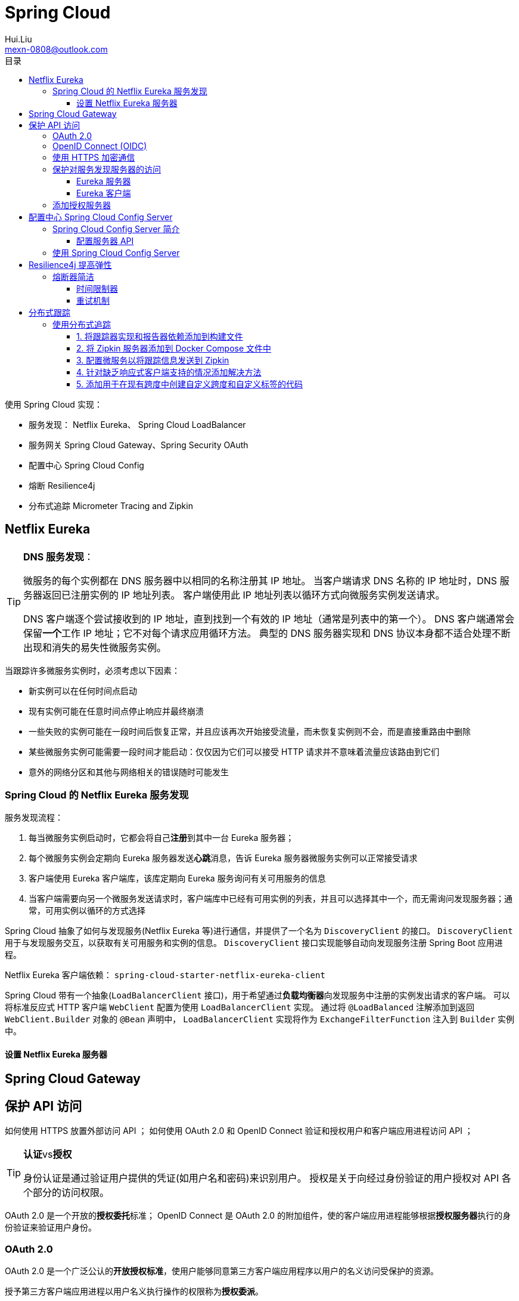 = Spring Cloud
Hui.Liu <mexn-0808@outlook.com>
:toc: left
:toclevels: 5
:toc-title: 目录

使用 Spring Cloud 实现：

* 服务发现： Netflix Eureka、 Spring Cloud LoadBalancer
* 服务网关 Spring Cloud Gateway、Spring Security OAuth
* 配置中心 Spring Cloud Config
* 熔断 Resilience4j
* 分布式追踪 Micrometer Tracing and Zipkin

== Netflix Eureka

[TIP]
--
**DNS 服务发现**：

微服务的每个实例都在 DNS 服务器中以相同的名称注册其 IP 地址。
当客户端请求 DNS 名称的 IP 地址时，DNS 服务器返回已注册实例的 IP 地址列表。
客户端使用此 IP 地址列表以循环方式向微服务实例发送请求。

DNS 客户端逐个尝试接收到的 IP 地址，直到找到一个有效的 IP 地址（通常是列表中的第一个）。
DNS 客户端通常会保留**一个**工作 IP 地址；它不对每个请求应用循环方法。
典型的 DNS 服务器实现和 DNS 协议本身都不适合处理不断出现和消失的易失性微服务实例。
--

当跟踪许多微服务实例时，必须考虑以下因素：

* 新实例可以在任何时间点启动
* 现有实例可能在任意时间点停止响应并最终崩溃
* 一些失败的实例可能在一段时间后恢复正常，并且应该再次开始接受流量，而未恢复实例则不会，而是直接重路由中删除
* 某些微服务实例可能需要一段时间才能启动：仅仅因为它们可以接受 HTTP 请求并不意味着流量应该路由到它们
* 意外的网络分区和其他与网络相关的错误随时可能发生

=== Spring Cloud 的 Netflix Eureka 服务发现

服务发现流程：

. 每当微服务实例启动时，它都会将自己**注册**到其中一台 Eureka 服务器；
. 每个微服务实例会定期向 Eureka 服务器发送**心跳**消息，告诉 Eureka 服务器微服务实例可以正常接受请求
. 客户端使用 Eureka 客户端库，该库定期向 Eureka 服务询问有关可用服务的信息
. 当客户端需要向另一个微服务发送请求时，客户端库中已经有可用实例的列表，并且可以选择其中一个，而无需询问发现服务器；通常，可用实例以循环的方式选择

Spring Cloud 抽象了如何与发现服务(Netflix Eureka 等)进行通信，并提供了一个名为 ``DiscoveryClient`` 的接口。
``DiscoveryClient`` 用于与发现服务交互，以获取有关可用服务和实例的信息。
``DiscoveryClient`` 接口实现能够自动向发现服务注册 Spring Boot 应用进程。

Netflix Eureka 客户端依赖： ``spring-cloud-starter-netflix-eureka-client``

Spring Cloud 带有一个抽象(``LoadBalancerClient`` 接口)，用于希望通过**负载均衡器**向发现服务中注册的实例发出请求的客户端。
可以将标准反应式 HTTP 客户端 ``WebClient`` 配置为使用 ``LoadBalancerClient`` 实现。
通过将 ``@LoadBalanced`` 注解添加到返回 ``WebClient.Builder`` 对象的 ``@Bean`` 声明中， ``LoadBalancerClient`` 实现将作为 ``ExchangeFilterFunction`` 注入到 ``Builder`` 实例中。

==== 设置 Netflix Eureka 服务器

== Spring Cloud Gateway

== 保护 API 访问

如何使用 HTTPS 放置外部访问 API ；
如何使用 OAuth 2.0 和 OpenID Connect 验证和授权用户和客户端应用进程访问 API ；

[TIP]
--
**认证**vs**授权**

身份认证是通过验证用户提供的凭证(如用户名和密码)来识别用户。
授权是关于向经过身份验证的用户授权对 API 各个部分的访问权限。
--

OAuth 2.0 是一个开放的**授权委托**标准；
OpenID Connect 是 OAuth 2.0 的附加组件，使的客户端应用进程能够根据**授权服务器**执行的身份验证来验证用户身份。

=== OAuth 2.0

OAuth 2.0 是一个广泛公认的**开放授权标准**，使用户能够同意第三方客户端应用程序以用户的名义访问受保护的资源。

授予第三方客户端应用进程以用户名义执行操作的权限称为**授权委派**。

概念：

* **资源所有者(Resource Owner)**：最终用户
* **客户端(Client)**：想以最终用户名义调用受保护 API 的第三方客户端应用程序
* **资源服务器(Resource Server)**：公开的需要保护的 API 资源
* **授权服务器(Authorization Server)**：授权服务器在资源所有者(**最终用户**)通过身份验证后向客户端颁发令牌；用户信息的管理和用户身份验证通常在后台委托给**身份提供商(Identity Provider IdP)**

客户端在授权服务器中注册，并被赋予**客户端 ID**和**客户端密码**。
客户端密码必须像密码一样受到客户端的保护。
客户端使用一组允许的重定向 URI 进行注册，在用户通过身份验证后，授权服务器将使用 URI 将已颁发的授权代码和令牌发送会客户端应用。

用户永远不必向客户端应用透露其**凭证**。
用户可以同一客户端应用代表用户访问特定 API 。
**访问令牌**表示一组受时间限制的访问权限，在 OAuth 2.0 术语中表示为**范围**。
授权服务器可以向客户端应用颁发**刷新令牌**；客户端应用使用刷新令牌获取新的令牌，而无需用户参与。

=== OpenID Connect (OIDC)

OpenID Connect (OIDC) 是 OAuth 2.0 的一个附加组件使客户端应用程序能够验证用户身份。
OIDC 添加了一个额外的令牌(ID token)，客户端应用进程**在完成授权流程后从授权服务器获取该令牌**。

ID token 编码为 JSON Web Token(JWT)，并包含许多声明(例如：用户 ID和电子邮件地址)。
ID token 使用 JSON web 签名进行数字签名。
即：客户端应用可以通过使用来自__授权服务器__的**公钥**验证数字签名来信任 ID token 中的信息。

根据规范，访问令牌也可以按照与 ID token 相同的方式进行编码和签名，是非强制性的。
重要的是： OIDC 定义了一个端点，一种重建端点 URL 的标准化方法，例如请求授权码和令牌或获取公钥以验证数字签名的 JWT 。
最后，定义了一个 `user-info` 端点，可用于获取经过身份验证的用户的额外信息。

出于测试目的，将向系统环境中添加本地 OAuth 2.0 授权服务器。
与授权服务器的所有外部通信都将通过网关进行路由。
网关和产片复合服务充当 OAuth 2.0 资源服务器，即需要有效的 OAuth 2.0 访问令牌才能允许访问。

为了减少验证访问令牌的开销，假设它们被编码为已签名的 JWT ，并且授权服务器公开了一个端点，资源服务器可以使用该端点来访问验证签名所需的公钥，也称为 **JSON Web Key Set**(简称：**`jwk-set`**)。

image::images/image-2024-01-12-14-26-36-328.png[]

=== 使用 HTTPS 加密通信

. 创建证书：创建自签证书
+
自签证书：
+
[source,shell]
----
keytool -genkeypair -alias localhost -keyalg RSA -keysize 2048 -storetype PKCS12 -keystore edge.p12 -validity 3650
----

. 配置网关：使用证书配置网关使用 HTTPS
+
配置 ``application.yml`` 使用 HTTPS：
+
[source,yaml]
----
server:
  port: 8443
  ssl:
    key-store-type: PKCS12
    key-store: classpath:keystore/edge.p12
    key-store-password: password
    key-alias: localhostserver:
  port: 8443
  ssl:
    key-store-type: PKCS12
    key-store: classpath:keystore/edge.p12
    key-store-password: password
    key-alias: localhost
----

=== 保护对服务发现服务器的访问

使用 HTTP 基本身份验证限制对服务发现 Netflix Eureka 上的 API 和网页的访问。
即要求用户提供用户名和密码才可以访问。

==== Eureka 服务器

. 添加 Spring Security 依赖：
+
[source,groovy]
----
implementation 'org.springframework.boot:spring-boot-starter-security'
----

. 添加 ``SecurityConfig`` 安全配置类
.. 用户定义：
+
[source,jshelllanguage]
----
@Bean
public InMemoryUserDetailsManager userDetailsManager() {
    UserDetails user = User.withDefaultPasswordEncoder()
            .username(username)
            .password(password)
            .roles("USER")
            .build();
    return new InMemoryUserDetailsManager(user);
}
----
.. 将 `username` 和 `password` 从配置文件构造注入：
+
[source,jshelllanguage]
----
private final String username;
private final String password;

public SecurityConfig(
        @Value("${app.eureka-username}") String username,
        @Value("${app.eureka-password}") String password) {
    this.username = username;
    this.password = password;
}
----
.. 配置 API 需要使用 HTTP 基本身份验证：
+
[source,jshelllanguage]
----
@Bean
public SecurityFilterChain configure(HttpSecurity http) throws Exception {
    http.authorizeHttpRequests(authorize ->
                    authorize.anyRequest().authenticated())
            .httpBasic(Customizer.withDefaults())
            .formLogin(Customizer.withDefaults());

    return http.build();
}
----
.. 将用户凭证添加到配置文件 `application.yml` :
+
[source,yaml]
----
app:
  eureka-username: u
  eureka-password: p
----

==== Eureka 客户端

凭证可以在 Eureka 服务器的连接 URL 中指定。
在客户端配置文件 `application.yml` 中设置：
+
[source,yaml]
----
app:
  eureka-username: u
  eureka-password: p
  eureka-server: localhost
eureka:
  client:
    service-url:
      defaultZone: http://${app.eureka-username}:${app.eureka-password}@${app.eureka-server}:8761/eureka/
----

=== 添加授权服务器

== 配置中心 Spring Cloud Config Server

使用 Spring Cloud Config Server 将所有微服务的配置文件放在一个中央配置存储库中。

=== Spring Cloud Config Server 简介

使用配置服务时考虑的选项：

* 选择配置存储库的存储类型
+
Spring Cloud Config Server 支持多种存储类型：

** Git 仓库
** 本地文件系统
** HashiCorp Vault
** JDBC 数据库

* 确定初始客户端连接：无论是与配置服务还是发现服务
+
有两种方式，各有利弊：

. 默认情况下，客户端连接首先到配置服务器检索配置，根据配置连接到发现服务以注册自身
+
首先连接配置服务的一个问题是：配置服务可能会成为单点故障。
在使用 Kubernetes 中可以通过在 Kubernetes 运行多个容器来避免单点故障。
. 客户端首先连接到发现服务以查找配置服务，然后连接到配置服务获取配置

* 保护配置：防止对 API 进行未经授权的访问，避免在配置存储库中以文本形式存储敏感信息
+
从运行时的角度看，配置服务不需要通过网关暴露给外部；
在开发过程中，能够访问配置服务器打的 API 来检查配置时很有用的。

==== 配置服务器 API

配置服务器公开一个 REST API，其他客户端可以使用该 API 来检索配置。

* ``/actuator``:  所有微服务公开的标准执行器端点
* ``/encrypt`` 和 ``/decrypt``: 用于加密和解密敏感信息的端点
* ``/{microservice}/{profile}``: 返回指定微服务的指定 Spring 配置文件的配置

=== 使用 Spring Cloud Config Server

将注解 ``@EnableConfigServer`` 添加到应用程序类中。
在 ``application.yml`` 指定配置文件存储库： ``spring.cloud.config.server.native.searchLocations``

添加路由规则：
[source,yaml]
----
- id: config-server
  uri: ${spring.cloud.config.uri}
  predicates:
  - Path=/config/**
  filters:
  - RewritePath=/config/(?<segment>.*), /$\{segment}
----

如果配置文件中使用加密值，则需要在其前面加上前缀 ``{cipher}`` 并将其包裹在 `''` 中。

== Resilience4j 提高弹性

使用 Resilience4j 使微服务更具有弹性，减轻错误并从错误中恢复。
使用 Resilience4j 最大程度地减少响应缓慢或无响应的下游微服务在同步通信微服务的大规模系统环境中可能造成的伤害。
Resilience4j 中的熔断器与时间限制器和重试机制一起使用，防止最常见的两种情况：

* 微服务开始响应缓慢或根本不响应
* 偶尔随机失败的请求


=== 熔断器简洁

image::images/image-2024-01-15-15-23-43-946.png[]

熔断器主要特点：

* 如果一个熔断器监测到太多故障，会断开其连接，即不允许新的调用
* 当连接断开时，断路器将执行快速故障逻辑；
* 一段时间后，熔断器将半开，允许新调用查看导致故障的问题是否消失；如果熔断器检测到新的故障，再次断开连接并返回到快速故障处理逻辑；

Resilience4j 以多种方式在运行时公开有关熔断的信息：

* 可以使用微服务的执行器运行状况端点 ``/actuator/health`` 监控熔断器当前状态
* 熔断器还会再执行器端点上发布时间，例如 ``/actuator/circuitbreakerevents``
* 熔断器与 Spring Boot 的指标系统集成，可以使用它将指标发布到 Prometheus 等监控工具

使用标准 Spring Boot 配置文件配置 Resilience4j 熔断器中的逻辑，配置参数：

* ``slidingWindowType``: 配置使用的滑动窗口类型
+
Resilience4j使用滑动窗口计算最近的事件来做出决定是否需要熔断；
滑动窗口可以基于**固定的调用次数(`COUNT_BASED`)**或**固定的经过时间**
* ``slidingWindowSize``: 处于关闭状态的调用次数，用于判断是否打开熔断
* ``failureRateThresold`` 熔断器调用失败打开的阈值（百分比为单位）
* ``automaticTransitionFromOpenToHalfOpenEnabled``: 确定等待期结束后，断路器是否自动转换为半开状态；否则，它将等待期结束后等待第一次调用，直到转换为半开状态
* ``waitDurationInOpenState``: 指定熔断再打开状态下保持多长时间，即在转换为半开状态之前；
* ``permittedNumberOfCallsInHalfOpenState``: 处于半开状态的调用次数，用于确定连接是再次打开还是返回到正常的状态
* ``ignoreExceptions``: 用于指定不应计为故障的异常；预期的业务异常（未找到或输入无效）是熔断器应忽略的典型异常
* ``registerHealthIndicator = true``: 使 Resilience4j 能够使用有关其熔断器状态的信息跳虫运行状态端点
* ``allowHealthIndicatorToFail = false``: 告知 Resilience4j 不要影响运行状况端点的状态；即使组件的某个熔断器处于打开或半打开状态，运行状态端点仍将报告 ``UP``.

配置 Spring Boot Actuator 添加 Resilience4j 在影响其运行状况端点的请求时生成熔断器运行状态信息：
``management.health.circuitbreakers.enabled: true``

==== 时间限制器

熔断器在处理缓慢或无响应服务时，超时机制可能会有帮助；
Resilience4j 的超时机制称为 **TimeLimiter** ，可以使用标准 Spring Boot 配置文件进行配置。

* ``timeoutDuration``: 指定 **TimeLimiter** 实例在抛出超时异常之前等待调用完成的时间

==== 重试机制

重试机制对于随机和汉奸的故障（临时网络故障等）非常有用。
重试机制可以简单地多次重试失败的请求，并在尝试之间设置可配置的延迟。
使用重试机制的一个重要的限制是：**重试的服务必须是幂等的**，即使用相同的请求参数调用服务一次或多次得到的结果相同。

当涉及事件和指标时， Resilience4j 以与熔断器相同的方式公开重试信息，但不提供任何运行状况信息。
重试事件可在 ``actuator`` 端点上访问 `/actuator/retryevents` 。

配置参数：

* ``maxAttempts``: 放弃之前的重试次数，包括第一次调用
* ``waitDuration``: 下一次重试之前的等待时间
* ``retryExceptions``: 将触发重试的异常列表
+
通常只会在 ``InternalServerError`` (即 HTTP 请求以 ``500`` 状态码响应)时触发重试。

== 分布式跟踪

使用分布式跟踪更好地了解微服务间的下作。

Micrometer Tracing 用于收集跟踪信息， Zipkin 将用于该信息的存储和可视化。

使用 Micrometer Tracing 和 Zipkin 进行分布式跟踪，来自完整的信息工作流的跟踪信息称为**跟踪**或**跟踪树**，树的字部份（例如基本工作单元）称为 `span` (跨度) 。
跨度可以由构成跟踪的子跨度组成。
元数据可以作为称为标签的键值添加到跟踪机器跨度中。
Zipkin UI 可以可视化跟踪树及其跨度。

Micrometer Tracing 用于收集跟踪信息，在对其他微服务的调用中传播跟踪上下文（例如：跟踪ID和跨度ID），并将跟踪信息导出到 Zipkin 等跟踪分析工具。
跟踪信息的处理由**跟踪器(tracer)**在后台完成。
Micrometer Tracing 支持基于 **OpenTelemetry** 或 **OpenZipkin Brave** 的**跟踪器(tracer)**自动配置。
将跟踪信息导出到跟踪分析工具中是由**报告器(reporter)**完成。

默认情况下，跟踪标头使用**W3C 跟踪上下文**标头(https://www.w3.org/TR/trace-context/)在微服务之间传播，最重要的是 ``traceparent`` 标头。
可以配置为使用 OpenZipkin 的 **B3** 标头。

[TIP]
--
**W3C跟踪 ``tranceparent`` 上下文标头**

``traceparent:"00-2425f26083814f66c985c717a761e810-fbec8704028cfb20-01"``

标头值 ``tranceparent`` 包含四个部分，用 ``-`` 分隔：

* ``00``: 表示使用的版本；使用当前规范将始终为 ``00``
* ``242...810``: trace(追踪) ID
* ``fbe...b20``: span(跨度) ID
* ``01``: 最后一部分包含各种标志；当前规范支持的唯一标志是名为 **``sampled``** 的标志，其值为 ``01`` ；这意味着调用方正在记录此请求的追踪数据；我们将配置微服务以记录所有请求的追踪数据，因此此值始终为 ``01``
--

[TIP]
--
**OpenZipkin Brave B3 标头**：

[source,text]
----
X-B3-TraceId:"64436ea679e8eb6e6fa028bb3459e703"
X-B3-SpanId:"120678270898ddd5"
X-B3-ParentSpanId:"3c431d3d01987c22"
X-B3-Sampled:"1"
----
--

Spring Boot 自动为传入流量创建跟踪和跨度（传入的 **HTTP 请求**和 **Spring Cloud Stream 接收的消息**）；
如果传入请求包含**跟踪 ID **，则在**创建跨度时将使用**它；
如果没有，将创建一个**新的跟踪 ID **；
跟踪 ID 和跨度 ID 会作为 HTTP 请求或使用 Spring Cloud Stream 发送消息自动传播到传出流量。

如果需要，可以以编程方式添加额外信息，通过自定义跨度或添加自定义标记到微服务的所有跨度。
这是通过使用 Micrometer Observability(https://micrometer.io/docs/observation) 及其 Observation API 来完成。

Micrometer Tracing 与 Spring Boot 3 的初始版本在支持反应式客户端中的分布式跟踪仿麦呢存在一些__限制__。
*需要添加解决方法*。

Zipkin 原生支持将跟踪信息存储在内存中或数据库(例如 Apache Cassandra、Elasticsearch、MySQL 等)；
支持的扩展参阅: https://zipkin.io/pages/extensions_choices.html 。

=== 使用分布式追踪

使用步骤：

==== 1. 将跟踪器实现和报告器依赖添加到构建文件



==== 2. 将 Zipkin 服务器添加到 Docker Compose 文件中
==== 3. 配置微服务以将跟踪信息发送到 Zipkin
==== 4. 针对缺乏响应式客户端支持的情况添加解决方法
==== 5. 添加用于在现有跨度中创建自定义跨度和自定义标签的代码
